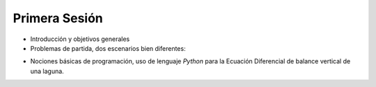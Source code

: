 
Primera Sesión
==============
* Introducción y objetivos generales

* Problemas de partida, dos escenarios bien diferentes: 
.. * Llanura Pampeana: Azul, Buenos Aires. 
.. * Quebrada Andina: Carossio, Lima.

* Nociones básicas de programación, uso de lenguaje *Python* para la Ecuación Diferencial de balance vertical de una laguna.

